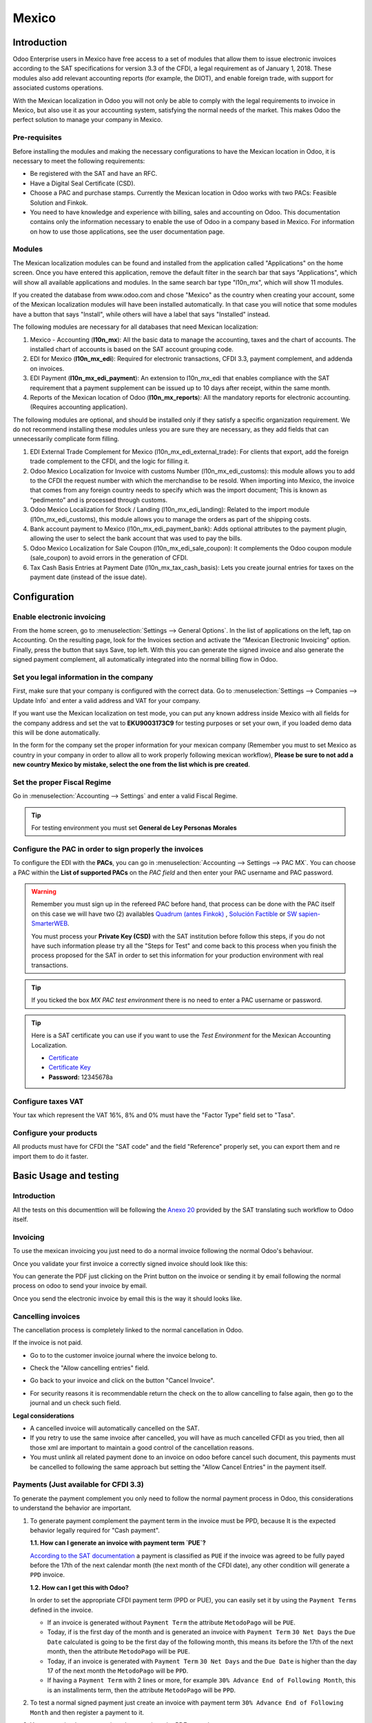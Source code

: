 ======
Mexico
======

Introduction
============

Odoo Enterprise users in Mexico have free access to a set of modules that allow them to issue electronic invoices according to 
the SAT specifications for version 3.3 of the CFDI, a legal requirement as of January 1, 2018. These modules also add 
relevant accounting reports (for example, the DIOT), and enable foreign trade, with support for associated customs operations.

With the Mexican localization in Odoo you will not only be able to comply with the legal requirements to invoice in Mexico, 
but also use it as your accounting system, satisfying the normal needs of the market. This makes Odoo the perfect solution
to manage your company in Mexico.

Pre-requisites
--------------

Before installing the modules and making the necessary configurations to have the Mexican location in Odoo, it is necessary to 
meet the following requirements:

- Be registered with the SAT and have an RFC.
- Have a Digital Seal Certificate (CSD).
- Choose a PAC and purchase stamps. Currently the Mexican location in Odoo works with two PACs: Feasible Solution and Finkok.
- You need to have knowledge and experience with billing, sales and accounting on Odoo. This documentation contains only the 
  information necessary to enable the use of Odoo in a company based in Mexico. For information on how to use those 
  applications, see the user documentation page.

Modules
-------

The Mexican localization modules can be found and installed from the application called "Applications" on the home screen.
Once you have entered this application, remove the default filter in the search bar that says "Applications", which will 
show all available applications and modules. In the same search bar type "l10n_mx", which will show 11 modules.

If you created the database from www.odoo.com and chose "Mexico" as the country when creating your account, some of the 
Mexican localization modules will have been installed automatically. In that case you will notice that some modules have a 
button that says "Install", while others will have a label that says "Installed" instead.

The following modules are necessary for all databases that need Mexican localization:

1. Mexico - Accounting (**l10n_mx**): All the basic data to manage the accounting, taxes and the chart of accounts.
   The installed chart of accounts is based on the SAT account grouping code.
2. EDI for Mexico (**l10n_mx_edi**): Required for electronic transactions, CFDI 3.3, payment complement, and addenda on invoices.
3. EDI Payment (**l10n_mx_edi_payment**): An extension to l10n_mx_edi that enables compliance with the SAT requirement that a 
   payment supplement can be issued up to 10 days after receipt, within the same month.
4. Reports of the Mexican location of Odoo (**l10n_mx_reports**): All the mandatory reports for electronic accounting.
   (Requires accounting application).

The following modules are optional, and should be installed only if they satisfy a specific organization requirement. We do not
recommend installing these modules unless you are sure they are necessary, as they add fields that can unnecessarily complicate
form filling.

1. EDI External Trade Complement for Mexico (l10n_mx_edi_external_trade): For clients that export, add the foreign trade complement to the 
   CFDI, and the logic for filling it.
2. Odoo Mexico Localization for Invoice with customs Number (l10n_mx_edi_customs): this module allows you to add to the CFDI the request 
   number with which the merchandise to be resold. When importing into Mexico, the invoice that comes from any foreign country needs to 
   specify which was the import document; This is known as “pedimento” and is processed through customs.
3. Odoo Mexico Localization for Stock / Landing (l10n_mx_edi_landing): Related to the import module (l10n_mx_edi_customs), this module 
   allows you to manage the orders as part of the shipping costs.
4. Bank account payment to Mexico (l10n_mx_edi_payment_bank): Adds optional attributes to the payment plugin, allowing the user to select the 
   bank account that was used to pay the bills.
5. Odoo Mexico Localization for Sale Coupon (l10n_mx_edi_sale_coupon): It complements the Odoo coupon module (sale_coupon) to avoid errors 
   in the generation of CFDI.
6. Tax Cash Basis Entries at Payment Date (l10n_mx_tax_cash_basis): Lets you create journal entries for taxes on the payment date (instead 
   of the issue date).

Configuration
=============

Enable electronic invoicing
---------------------------

From the home screen, go to :menuselection:`Settings --> General Options`. In the list of applications on the left, tap on 
Accounting. On the resulting page, look for the Invoices section and activate the “Mexican Electronic Invoicing” option. Finally, press the 
button that says Save, top left. With this you can generate the signed invoice and also generate the signed payment complement, all 
automatically integrated into the normal billing flow in Odoo.

.. image:: media/mexico53.png
   :align: center

Set you legal information in the company
----------------------------------------

First, make sure that your company is configured with the correct data. Go to :menuselection:`Settings --> Companies --> Update Info` and enter a 
valid address and VAT for your company.

.. image:: media/mexico54.png
   :align: center

If you want use the Mexican localization on test mode, you can put any known address inside Mexico with all fields for the company address 
and set the vat to **EKU9003173C9** for testing purposes or set your own, if you loaded demo data this will be done automatically.

.. image:: media/mexico03.png
   :align: center

In the form for the company set the proper information for your mexican company (Remember you must to set Mexico as country 
in your company in order to allow all to work properly following mexican workflow), 
**Please be sure to not add a new country Mexico by mistake, select the one from the list which is pre created**.

.. image:: media/mexico55.png
   :align: center

Set the proper Fiscal Regime
----------------------------

Go in :menuselection:`Accounting --> Settings` and enter a valid Fiscal Regime.

.. image:: media/mexico04.png
   :align: center

.. tip::
   For testing environment you must set **General de Ley Personas Morales**

Configure the PAC in order to sign properly the invoices
--------------------------------------------------------

To configure the EDI with the **PACs**, you can go in
:menuselection:`Accounting --> Settings --> PAC MX`. You can choose a PAC within the
**List of supported PACs** on the *PAC field* and then enter your PAC username and PAC password.

.. warning::
   Remember you must sign up in the refereed PAC before hand, that process can be done with the PAC itself on this
   case we will have two (2) availables `Quadrum (antes Finkok)`_ , `Solución Factible`_ or `SW sapien-SmarterWEB`_.

   You must process your **Private Key (CSD)** with the SAT institution before follow this steps, if you do not have
   such information please try all the "Steps for Test" and come back to this process when you finish the process
   proposed for the SAT in order to set this information for your production environment with real transactions.

.. image:: media/mexico08.png
   :align: center

.. tip::
   If you ticked the box *MX PAC test environment* there is no need
   to enter a PAC username or password.

.. image:: media/mexico09.png
   :align: center

.. tip::
   Here is a SAT certificate you can use if you want to use the *Test
   Environment* for the Mexican Accounting Localization.

   - `Certificate`_
   - `Certificate Key`_
   - **Password:** 12345678a

Configure taxes VAT
-------------------

Your tax which represent the VAT 16%, 8% and 0% must have the "Factor Type" field set to "Tasa".

.. image:: media/mexico05.png
   :align: center

Configure your products
-----------------------

All products must have for CFDI  the "SAT code" and the field "Reference" properly set, you can export them and re
import them to do it faster.

.. image:: media/mexico07.png
   :align: center

Basic Usage and testing
=======================

Introduction
------------

All the tests on this documenttion will be following the `Anexo 20`_ provided by the SAT translating such workflow to Odoo itself.

Invoicing
---------

To use the mexican invoicing you just need to do a normal invoice following the normal Odoo's behaviour.

Once you validate your first invoice a correctly signed invoice should look like this:


.. image:: media/mexico07.png
   :align: center

You can generate the PDF just clicking on the Print button on the invoice or sending it by email following the normal
process on odoo to send your invoice by email.

.. image:: media/mexico08.png
   :align: center

Once you send the electronic invoice by email this is the way it should looks like.

.. image:: media/mexico09.png
   :align: center


Cancelling invoices
-------------------

The cancellation process is completely linked to the normal cancellation in Odoo.

If the invoice is not paid.

- Go to to the customer invoice journal where the invoice belong to.

  .. image:: media/mexico28.png

  .. image:: media/mexico29.png

- Check the "Allow cancelling entries" field.

  .. image:: media/mexico29.png

- Go back to your invoice and click on the button "Cancel Invoice".

  .. image:: media/mexico30.png

- For security reasons it is recommendable return the check on the to allow
  cancelling to false again, then go to the journal and un check such field.

**Legal considerations**

- A cancelled invoice will automatically cancelled on the SAT.
- If you retry to use the same invoice after cancelled, you will have as much cancelled CFDI as you tried, then all
  those xml are important to maintain a good control of the cancellation reasons.
- You must unlink all related payment done to an invoice on odoo before cancel such document, this payments must be
  cancelled to following the same approach but setting the "Allow Cancel Entries" in the payment itself.


Payments (Just available for CFDI 3.3)
--------------------------------------

To generate the payment complement you only need to follow the normal payment process in Odoo, this considerations to
understand the behavior are important.

#. To generate payment complement the payment term in the invoice must be PPD, because It is the expected behavior
   legally required for "Cash payment".

   **1.1. How can I generate an invoice with payment term `PUE`?**

   `According to the SAT documentation`_ a payment is classified as ``PUE`` if the invoice was agreed to be fully
   payed before the 17th of the next calendar month (the next month of the CFDI date), any other condition will
   generate a ``PPD`` invoice.

   **1.2. How can I get this with Odoo?**

   In order to set the appropriate CFDI payment term (PPD or PUE), you can easily set it by using the ``Payment Terms``
   defined in the invoice.

   - If an invoice is generated without ``Payment Term`` the attribute ``MetodoPago`` will be ``PUE``.

   - Today, if is the first day of the month and is generated an invoice with ``Payment Term`` ``30 Net Days`` the
     ``Due Date`` calculated is going to be the first day of the following month, this means its before the 17th of the
     next month, then the attribute ``MetodoPago`` will be ``PUE``.

   - Today, if an invoice is generated with ``Payment Term`` ``30 Net Days`` and the ``Due Date`` is higher than the
     day 17 of the next month the ``MetodoPago`` will be ``PPD``.

   - If having a ``Payment Term`` with 2 lines or more, for example ``30% Advance End of Following Month``, this is an
     installments term, then the attribute ``MetodoPago`` will be ``PPD``.

#. To test a normal signed payment just create an invoice with payment term ``30% Advance End of Following Month`` and
   then register a payment to it.
#. You must print the payment in order to retrieve the PDF properly.
#. Regarding the "Payments in Advance" you must create a proper invoice with the payment in advance itself as a product
   line setting the proper SAT code following the procedure on the official documentation `given by the SAT`_ in the
   section **Apéndice 2 Procedimiento para la emisión de los CFDI en el caso de anticipos recibidos**.
#. Related to topic 4 it is blocked the possibility to create a Customer Payment without a proper invoice.


Accounting
----------
The accounting for Mexico in odoo is composed by 3 reports:

#. Chart of Account (Called and shown as COA).
#. Electronic Trial Balance.
#. DIOT report.

1. and 2. are considered as the electronic accounting, and the DIOT is a report only available on the context of the
   accounting.

You can find all those reports in the original report menu on Accounting app.

.. image:: media/mexico16.png
   :align: center


Electronic Accounting (Requires Accounting App)
~~~~~~~~~~~~~~~~~~~~~~~~~~~~~~~~~~~~~~~~~~~~~~~

Electronic Chart of account CoA
-------------------------------

The electronic accounting never has been easier, just go to
:menuselection:`Accounting --> Reporting --> Mexico --> COA` and click on the
button **Export for SAT (XML)**

.. image:: media/mexico19.png
   :align: center

How to add new accounts ?
~~~~~~~~~~~~~~~~~~~~~~~~~

If you add an account with the coding convention NNN.YY.ZZ where NNN.YY is a
SAT coding group then your account will be automatically configured.

Example to add an Account for a new Bank account go to
:menuselection:`Accounting --> Settings --> Chart of Account` and then create
a new account on the button "Create" and try to create an account with the
number 102.01.99 once you change to set the name you will see a tag
automatically set, the tags set are the one picked to be used in the COA on
xml.

.. image:: media/mexico20.png
   :align: center

What is the meaning of the tag ?
~~~~~~~~~~~~~~~~~~~~~~~~~~~~~~~~

To know all possible tags you can read the `Anexo 24`_ in the SAT
website on the section called **Código agrupador de cuentas del SAT**.

.. tip::
   When you install the module l10n_mx and yous Chart of Account rely on it
   (this happen automatically when you install setting Mexico as country on
   your database) then you will have the more common tags if the tag you need
   is not created you can create one on the fly.


Electronic Trial Balance
------------------------

Exactly as the COA but with Initial balance debit and credit, once you have
your coa properly set you can go to :menuselection:`Accounting --> Reports --> Mexico --> Trial Balance`
this is automatically generated, and can be exported to XML using the button
in the top  **Export for SAT (XML)** with the previous selection of the
period you want to export.

.. image:: media/mexico21.png
   :align: center

All the normal auditory and analysis features are available here also as any
regular Odoo Report.


DIOT Report (Requires Accounting App)
~~~~~~~~~~~~~~~~~~~~~~~~~~~~~~~~~~~~~

What is the DIOT and the importance of presenting it SAT
^^^^^^^^^^^^^^^^^^^^^^^^^^^^^^^^^^^^^^^^^^^^^^^^^^^^^^^^

When it comes to procedures with the SAT Administration Service we know that
we should not neglect what we present. So that things should not happen in Odoo.

The DIOT is the Informational Statement of Operations with Third Parties (DIOT),
which is an an additional obligation with the VAT, where we must give the status
of our operations to third parties, or what is considered the same, with our
providers.

This applies both to individuals and to the moral as well, so if we have VAT
for submitting to the SAT and also dealing with suppliers it is necessary to.
submit the DIOT:

When to file the DIOT and in what format ?
^^^^^^^^^^^^^^^^^^^^^^^^^^^^^^^^^^^^^^^^^^

It is simple to present the DIOT, since like all format this you can obtain
it in the page of the SAT, it is the electronic format A-29 that you can find
in the SAT website.

Every month if you have operations with third parties it is necessary to
present the DIOT, just as we do with VAT, so that if in January we have deals
with suppliers, by February we must present the information pertinent to
said data.

Where the DIOT is presented ?
^^^^^^^^^^^^^^^^^^^^^^^^^^^^^

You can present DIOT in different ways, it is up to you which one you will
choose and which will be more comfortable for you than you will present every
month or every time you have dealings with suppliers.

The A-29 format is electronic so you can present it on the SAT page, but this
after having made up to 500 records.

Once these 500 records are entered in the SAT, you must present them to the
Local Taxpayer Services Administration (ALSC) with correspondence to your tax
address, these records can be presented in a digital storage medium such as a
CD or USB, which once validated you will be returned, so do not doubt that you
will still have these records and of course, your CD or USB.

One more fact to know: the Batch load ?
^^^^^^^^^^^^^^^^^^^^^^^^^^^^^^^^^^^^^^^

When reviewing the official SAT documents on DIOT, you will find the Batch
load, and of course the first thing we think is what is that ?, and according
to the SAT site is:

The "batch upload" is the conversion of records databases of transactions with
suppliers made by taxpayers in text files (.txt). These files have the
necessary structure for their application and importation into the system of
the Informative Declaration of Operations with third parties, avoiding the
direct capture and consequently, optimizing the time invested in its
integration for the presentation in time and form to the SAT.

You can use it to present the DIOT, since it is allowed, which will make this
operation easier for you, so that it does not exist to avoid being in line
with the SAT in regard to the Information Statement of Operations with
Third Parties.

You can find the `official information here`_.

How Generate this report in Odoo ?
^^^^^^^^^^^^^^^^^^^^^^^^^^^^^^^^^^

#. Go to :menuselection:`Accounting --> Reports --> Mexico --> Transactions with third partied (DIOT)`.

   .. image:: media/mexico23.png

#. A report view is shown, select last month to report the immediate before
   month you are or left the current month if it suits to you.

   .. image:: media/mexico25.png

#. Click on "Export (TXT).

   .. image:: media/mexico24.png

#. Save in a secure place the downloaded file and go to SAT website and follow
   the necessary steps to declare it.


Important considerations on your Supplier and Invoice data for the DIOT
~~~~~~~~~~~~~~~~~~~~~~~~~~~~~~~~~~~~~~~~~~~~~~~~~~~~~~~~~~~~~~~~~~~~~~~

- All suppliers must have set the fields on the accounting tab called "DIOT
  Information", the *L10N Mx Nationality* field is filled with just select the
  proper country in the address, you do not need to do anything else there, but
  the *L10N Mx Type Of Operation* must be filled by you in all your suppliers.

  .. image:: media/mexico22.png

- There are 3 options of VAT for this report, 16%, 0% and exempt, an invoice
  line in odoo is considered exempt if no tax on it, the other 2 taxes are
  properly configured already.
- Remember to pay an invoice which represent a payment in advance you must
  ask for the invoice first and then pay it and reconcile properly the payment
  following standard odoo procedure.
- You do not need all you data on partners filled to try to generate the
  supplier invoice, you can fix this information when you generate the report
  itself.
- Remember this report only shows the Supplier Invoices that were actually paid.

If some of this considerations are not taken into account a message like this
will appear when generate the DIOT on TXT with all the partners you need to
check on this particular report, this is the reason we recommend use this
report not just to export your legal obligation but to generate it before
the end of the month and use it as your auditory process to see all your
partners are correctly set.

.. image:: media/mexico26.png
   :align: center


Extra Recommended features
==========================

Contact Module (Free)
---------------------

If you want to administer properly your customers, suppliers and addresses
this module even if it is not a technical need, it is highly recommended to
install.


Multi currency (Requires Accounting App)
----------------------------------------

In Mexico almost all companies send and receive payments in different
currencies if you want to manage such capability you should enable the multi
currency feature and you should enable the synchronization with **Banxico**,
such feature allow you retrieve the proper exchange rate automatically
retrieved from SAT and not being worried of put such information daily in the
system manually.

Go to settings and enable the multi currency feature.

.. image:: media/mexico17.png
   :align: center


Enabling Explicit errors on the CFDI using the XSD local validator (CFDI 3.3)
-----------------------------------------------------------------------------

Frequently you want receive explicit errors from the fields incorrectly set
on the xml, those errors are better informed to the user if the check is
enable, to enable the Check with xsd feature follow the next steps (with the
:doc:`Developer mode <../../general/developer_mode/activate>` enabled).

- Go to :menuselection:`Settings --> Technical --> Actions --> Server Actions`
- Look for the Action called "Download XSD files to CFDI"
- Click on button "Create Contextual Action"
- Go to the company form :menuselection:`Settings --> Users&Companies --> Companies`
- Open any company you have.
- Click on "Action" and then on "Download XSD file to CFDI".

.. image:: media/mexico18.png
   :align: center

Now you can make an invoice with any error (for example a product without
code which is pretty common) and an explicit error will be shown instead a
generic one with no explanation.

.. note::
   If you see an error like this:

      The cfdi generated is not valid

      attribute decl. 'TipoRelacion', attribute 'type': The QName value
      '{http://www.sat.gob.mx/sitio_internet/cfd/catalogos}c_TipoRelacion' does
      not resolve to a(n) simple type definition., line 36

   This can be caused by a database backup restored in anothe server,
   or when the XSD files are not correctly downloaded. Follow the same steps
   as above but:

   - Go to the company in which the error occurs.
   - Click on "Action" and then on "Download XSD file to CFDI".


FAQ
===

- **Error messages** (Only applicable on CFDI 3.3):

  - 9:0:ERROR:SCHEMASV:SCHEMAV_CVC_MINLENGTH_VALID: Element
    '{http://www.sat.gob.mx/cfd/3}Concepto', attribute 'NoIdentificacion':
    [facet 'minLength'] The value '' has a length of '0'; this underruns
    the allowed minimum length of '1'.

  - 9:0:ERROR:SCHEMASV:SCHEMAV_CVC_PATTERN_VALID: Element
    '{http://www.sat.gob.mx/cfd/3}Concepto', attribute 'NoIdentificacion':
    [facet 'pattern'] The value '' is not accepted by the pattern '[^|]{1,100}'.

  **Solution**:
  You forgot to set the proper "Reference" field in the product,
  please go to the product form and set your internal reference properly.

- **Error messages**:

  - 6:0:ERROR:SCHEMASV:SCHEMAV_CVC_COMPLEX_TYPE_4: Element
    '{http://www.sat.gob.mx/cfd/3}RegimenFiscal': The attribute 'Regimen' is
    required but missing.

  - 5:0:ERROR:SCHEMASV:SCHEMAV_CVC_COMPLEX_TYPE_4: Element
    '{http://www.sat.gob.mx/cfd/3}Emisor': The attribute 'RegimenFiscal' is required but missing.

  **Solution**:
  You forget to set the proper "Fiscal Position" on the
  partner of the company, go to customers, remove the customer filter and
  look for the partner called as your company and set the proper fiscal
  position which is the kind of business you company does related to SAT
  list of possible values, antoher option can be that you forgot follow the
  considerations about fiscal positions.

  Yo must go to the Fiscal Position configuration and set the proper code (it is
  the first 3 numbers in the name) for example for the test one you should set
  601, it will look like the image.

  .. image:: media/mexico27.png

  .. tip::
     For testing purposes this value must be set to ``601 - General de Ley
     Personas Morales`` which is the one required for the demo VAT.

- **Error message**:

  - 2:0:ERROR:SCHEMASV:SCHEMAV_CVC_ENUMERATION_VALID: Element
    '{http://www.sat.gob.mx/cfd/3}Comprobante', attribute 'FormaPago':
    [facet 'enumeration'] The value '' is not an element of the set
    {'01', '02', '03', '04', '05', '06', '08', '12', '13', '14', '15', '17',
    '23', '24', '25', '26', '27', '28', '29', '30', '99'}

  **Solution**:
  The payment method is required on your invoice.

  .. image:: media/mexico31.png

- **Error message**:

  - 2:0:ERROR:SCHEMASV:SCHEMAV_CVC_DATATYPE_VALID_1_2_1: Element
    '{http://www.sat.gob.mx/cfd/3}Comprobante', attribute 'LugarExpedicion':
    '' is not a valid value of the atomic type
    '{http://www.sat.gob.mx/sitio_internet/cfd/catalogos}c_CodigoPostal'.

  **Solution**:
  The postal code on your company address is not a valid one
  for Mexico, fix it.

  .. image:: media/mexico32.png

- **Error messages**:

  - 18:0:ERROR:SCHEMASV:SCHEMAV_CVC_COMPLEX_TYPE_4: Element
    '{http://www.sat.gob.mx/cfd/3}Traslado': The attribute 'TipoFactor' is
    required but missing.
  - 34:0:ERROR:SCHEMASV:SCHEMAV_CVC_COMPLEX_TYPE_4: Element
    '{http://www.sat.gob.mx/cfd/3}Traslado': The attribute 'TipoFactor' is
    required but missing.", '')

  **Solution**:
  Set the mexican name for the tax 0% and 16% in your system
  and used on the invoice.

  Your tax which represent the VAT 16% and 0% must have the "Factor Type" field
  set to "Tasa".

  .. image:: media/mexico12.png

  .. image:: media/mexico13.png

.. _SAT: http://www.sat.gob.mx/fichas_tematicas/buzon_tributario/Documents/Anexo24_05012015.pdf
.. _`Quadrum (antes Finkok)`: https://www.finkok.com/contacto.html
.. _`SW sapien-SmarterWEB`: https://www.sw.com.mx/contacto.html
.. _`Solución Factible`: https://solucionfactible.com/sf/v3/timbrado.jsp
.. _`SAT resolution`: http://sat.gob.mx/informacion_fiscal/factura_electronica/Paginas/Anexo_20_version3.3.aspx
.. _`According to the SAT documentation`: https://www.sat.gob.mx/cs/Satellite?blobcol=urldata&blobkey=id&blobtable=MungoBlobs&blobwhere=1461173400586&ssbinary=true
.. _`given by the SAT`: http://sat.gob.mx/informacion_fiscal/factura_electronica/Documents/GuiaAnexo20DPA.pdf
.. _`Anexo 24`: http://www.sat.gob.mx/fichas_tematicas/buzon_tributario/Documents/Anexo24_05012015.pdf
.. _`official information here`: http://www.sat.gob.mx/fichas_tematicas/declaraciones_informativas/Paginas/declaracion_informativa_terceros.aspx
.. _`Certificate`: ../../_static/files/certificate.cer
.. _`Certificate Key`: ../../_static/files/certificate.key
.. _`Anexo 20`: http://omawww.sat.gob.mx/tramitesyservicios/Paginas/documentos/GuiaAnexo20.pdf